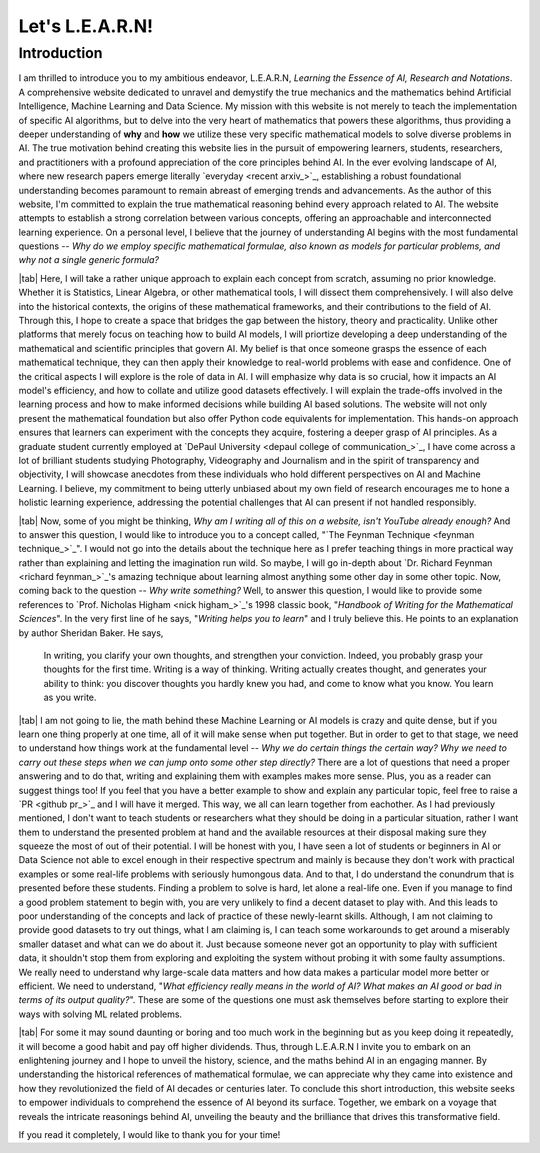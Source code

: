 .. Author: Akshay Mestry <xa@mes3.dev>
.. Created on: Friday, July 21 2023
.. Last updated on: Friday, July 28 2023

.. _introducing-learn:

################
Let's L.E.A.R.N!
################
.. sectnum:: 

.. authors::
    :affiliations: DePaul University, Chicago, IL
    :emails: xa@mes3.dev
    :names: Akshay Mestry
    :links: https://linkedin.com/in/xames3

************
Introduction
************

I am thrilled to introduce you to my ambitious endeavor, L.E.A.R.N, *Learning
the Essence of AI, Research and Notations*. A comprehensive website dedicated
to unravel and demystify the true mechanics and the mathematics behind
Artificial Intelligence, Machine Learning and Data Science. My mission with
this website is not merely to teach the implementation of specific AI 
algorithms, but to delve into the very heart of mathematics that powers these
algorithms, thus providing a deeper understanding of **why** and **how** we
utilize these very specific mathematical models to solve diverse problems in
AI. The true motivation behind creating this website lies in the pursuit of
empowering learners, students, researchers, and practitioners with a profound
appreciation of the core principles behind AI. In the ever evolving landscape
of AI, where new research papers emerge literally `everyday <recent arxiv_>`_,
establishing a robust foundational understanding becomes paramount to remain
abreast of emerging trends and advancements. As the author of this website,
I'm committed to explain the true mathematical reasoning behind every approach 
related to AI. The website attempts to establish a strong correlation between 
various concepts, offering an approachable and interconnected learning 
experience. On a personal level, I believe that the journey of understanding 
AI begins with the most fundamental questions -- *Why do we employ specific
mathematical formulae, also known as models for particular problems, and why
not a single generic formula?*

|tab| Here, I will take a rather unique approach to explain each concept from
scratch, assuming no prior knowledge. Whether it is Statistics, Linear Algebra,
or other mathematical tools, I will dissect them comprehensively. I will also 
delve into the historical contexts, the origins of these mathematical
frameworks, and their contributions to the field of AI. Through this, I hope
to create a space that bridges the gap between the history, theory and
practicality. Unlike other platforms that merely focus on teaching how to build
AI models, I will priortize developing a deep understanding of the mathematical
and scientific principles that govern AI. My belief is that once someone grasps
the essence of each mathematical technique, they can then apply their knowledge
to real-world problems with ease and confidence. One of the critical aspects I
will explore is the role of data in AI. I will emphasize why data is so
crucial, how it impacts an AI model's efficiency, and how to collate and 
utilize good datasets effectively. I will explain the trade-offs involved in
the learning process and how to make informed decisions while building AI based
solutions. The website will not only present the mathematical foundation but
also offer Python code equivalents for implementation. This hands-on approach
ensures that learners can experiment with the concepts they acquire, fostering
a deeper grasp of AI principles. As a graduate student currently employed at
`DePaul University <depaul college of communication_>`_, I have come across a
lot of brilliant students studying Photography, Videography and Journalism and
in the spirit of transparency and objectivity, I will showcase anecdotes from
these individuals who hold different perspectives on AI and Machine Learning. 
I believe, my commitment to being utterly unbiased about my own field of
research encourages me to hone a holistic learning experience, addressing the
potential challenges that AI can present if not handled responsibly.

|tab| Now, some of you might be thinking, *Why am I writing all of this on a
website, isn't YouTube already enough?* And to answer this question, I would
like to introduce you to a concept called,
"`The Feynman Technique <feynman technique_>`_". I would not go into
the details about the technique here as I prefer teaching things in more
practical way rather than explaining and letting the imagination run wild. So
maybe, I will go in-depth about `Dr. Richard Feynman <richard feynman_>`_'s
amazing technique about learning almost anything some other day in some other
topic. Now, coming back to the question -- *Why write something?* Well, to
answer this question, I would like to provide some references to
`Prof. Nicholas Higham <nick higham_>`_'s 1998 classic book,
"*Handbook of Writing for the Mathematical Sciences*". In the very first line
of he says, "*Writing helps you to learn*" and I truly believe this. He points
to an explanation by author Sheridan Baker. He says,

.. epigraph:: 

    In writing, you clarify your own thoughts, and strengthen your
    conviction. Indeed, you probably grasp your thoughts for the first time.
    Writing is a way of thinking. Writing actually creates thought, and
    generates your ability to think: you discover thoughts you hardly knew you
    had, and come to know what you know. You learn as you write.

|tab| I am not going to lie, the math behind these Machine Learning or AI
models is crazy and quite dense, but if you learn one thing properly at one
time, all of it will make sense when put together. But in order to get to that
stage, we need to understand how things work at the fundamental level -- *Why
we do certain things the certain way? Why we need to carry out these steps 
when we can jump onto some other step directly?* There are a lot of questions
that need a proper answering and to do that, writing and explaining them with
examples makes more sense. Plus, you as a reader can suggest things too! If
you feel that you have a better example to show and explain any particular
topic, feel free to raise a `PR <github pr_>`_ and I will have it merged. This
way, we all can learn together from eachother. As I had previously mentioned,
I don't want to teach students or researchers what they should be doing in a
particular situation, rather I want them to understand the presented problem
at hand and the available resources at their disposal making sure they squeeze
the most of out of their potential. I will be honest with you, I have seen a
lot of students or beginners in AI or Data Science not able to excel enough in
their respective spectrum and mainly is because they don't work with practical
examples or some real-life problems with seriously humongous data. And to
that, I do understand the conundrum that is presented before these students.
Finding a problem to solve is hard, let alone a real-life one. Even if you
manage to find a good problem statement to begin with, you are very unlikely
to find a decent dataset to play with. And this leads to poor understanding of
the concepts and lack of practice of these newly-learnt skills. Although, I am
not claiming to provide good datasets to try out things, what I am claiming
is, I can teach some workarounds to get around a miserably smaller dataset and
what can we do about it. Just because someone never got an opportunity to play
with sufficient data, it shouldn't stop them from exploring and exploiting the
system without probing it with some faulty assumptions. We really need to
understand why large-scale data matters and how data makes a particular model
more better or efficient. We need to understand, "*What efficiency really
means in the world of AI? What makes an AI good or bad in terms of its output
quality?*". These are some of the questions one must ask themselves before
starting to explore their ways with solving ML related problems.

|tab| For some it may sound daunting or boring and too much work in the
beginning but as you keep doing it repeatedly, it will become a good habit and
pay off higher dividends. Thus, through L.E.A.R.N I invite you to embark on an
enlightening journey and I hope to unveil the history, science, and the maths
behind AI in an engaging manner. By understanding the historical references of
mathematical formulae, we can appreciate why they came into existence and how
they revolutionized the field of AI decades or centuries later. To conclude
this short introduction, this website seeks to empower individuals to 
comprehend the essence of AI beyond its surface. Together, we embark on a
voyage that reveals the intricate reasonings behind AI, unveiling the beauty
and the brilliance that drives this transformative field.

If you read it completely, I would like to thank you for your time!
